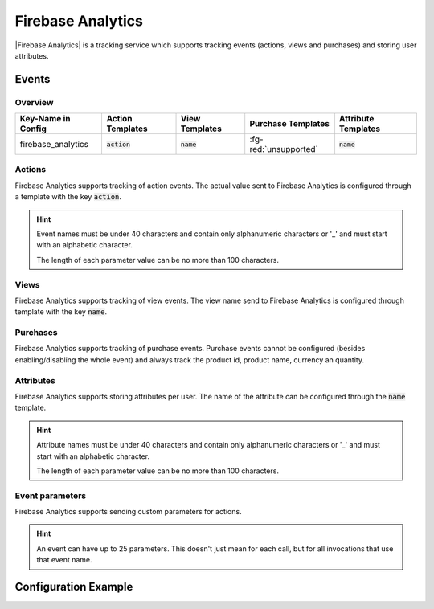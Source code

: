 ##################
Firebase Analytics
##################

.. versionadded:: 3.10.0

|Firebase Analytics| is a tracking service which supports tracking events (actions, views and purchases)
and storing user attributes.

.. |Firebase Analytics| raw:: html

   <a href="https://firebase.google.com/docs/analytics/" target="_blank">Firebase Analytics</a>

Events
######

Overview
********

+-----------------------+------------------------+-----------------------+------------------------+-----------------------+
| Key-Name in Config    | Action Templates       | View Templates        | Purchase Templates     | Attribute Templates   |
+=======================+========================+=======================+========================+=======================+
|                       |                        |                       |                        |                       |
| firebase_analytics    | :code:`action`         | :code:`name`          | :fg-red:`unsupported`  | :code:`name`          |
|                       |                        |                       |                        |                       |
+-----------------------+------------------------+-----------------------+------------------------+-----------------------+

Actions
*******

Firebase Analytics supports tracking of action events. The actual value sent to
Firebase Analytics is configured through a template with the key :code:`action`.

.. hint::

  Event names must be under 40 characters and contain
  only alphanumeric characters or '_' and must start with an alphabetic character.

  The length of each parameter value can be no more than 100 characters.


Views
*****

Firebase Analytics supports tracking of view events. The view name send to
Firebase Analytics is configured through template with the key :code:`name`.


Purchases
*********

Firebase Analytics supports tracking of purchase events. Purchase events cannot
be configured (besides enabling/disabling the whole event) and always track the
product id, product name, currency an quantity.

Attributes
**********

Firebase Analytics supports storing attributes per user. The name of the attribute can be
configured through the :code:`name` template.

.. hint::

  Attribute names must be under 40 characters and contain only alphanumeric characters or '_' and must start with an alphabetic character.

  The length of each parameter value can be no more than 100 characters.

Event parameters
****************

Firebase Analytics supports sending custom parameters for actions.

.. hint::

  An event can have up to 25 parameters. This doesn't just mean for each call,
  but for all invocations that use that event name.

Configuration Example
#####################

.. code-block:: json
  :linenos:

  {
    "firebase_analytics": {
      "events": {
        "APP_BOOKMARK_ADDED": {
          "enabled": true,
          "templates": {
            "category": "App",
            "action": "Bookmark added",
            "label": "{{CONTENT_NAME}}"
          }
        }
      },
      "views": {
        "APP_BOOKMARKS": {
          "enabled": true,
          "templates": {
            "name": "App bookmarks"
          }
        }
      },
      "attributes": {
        "HAS_ACTIVE_SUBSCRIPTION": {
          "enabled": true,
          "templates": {
            "name": "Has an active subscription"
          }
        }
      }
    }
  }
